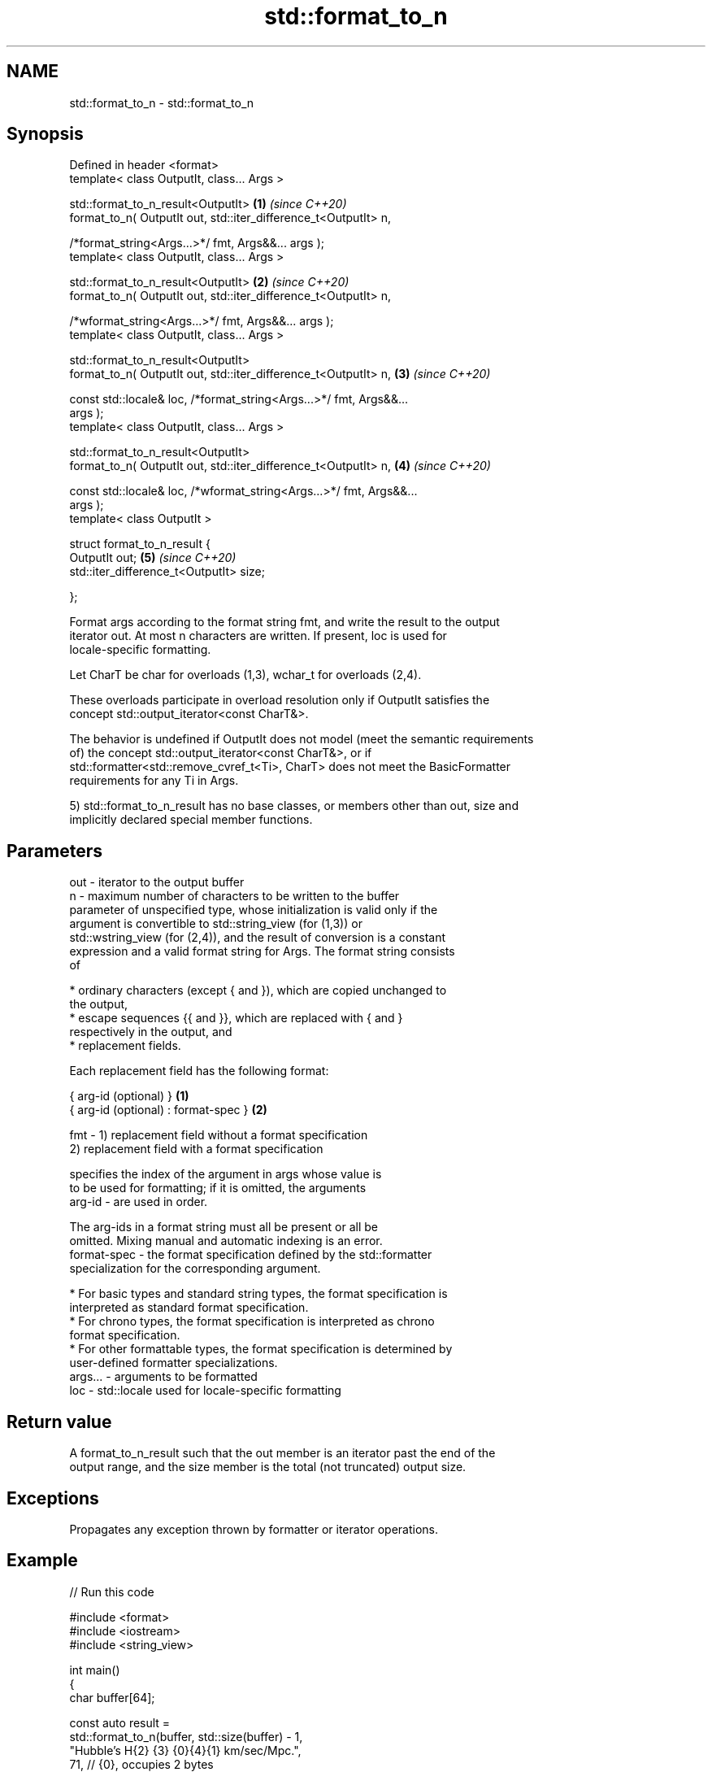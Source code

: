 .TH std::format_to_n 3 "2022.07.31" "http://cppreference.com" "C++ Standard Libary"
.SH NAME
std::format_to_n \- std::format_to_n

.SH Synopsis
   Defined in header <format>
   template< class OutputIt, class... Args >

   std::format_to_n_result<OutputIt>                                  \fB(1)\fP \fI(since C++20)\fP
   format_to_n( OutputIt out, std::iter_difference_t<OutputIt> n,

   /*format_string<Args...>*/ fmt, Args&&... args );
   template< class OutputIt, class... Args >

   std::format_to_n_result<OutputIt>                                  \fB(2)\fP \fI(since C++20)\fP
   format_to_n( OutputIt out, std::iter_difference_t<OutputIt> n,

   /*wformat_string<Args...>*/ fmt, Args&&... args );
   template< class OutputIt, class... Args >

   std::format_to_n_result<OutputIt>
   format_to_n( OutputIt out, std::iter_difference_t<OutputIt> n,     \fB(3)\fP \fI(since C++20)\fP

   const std::locale& loc, /*format_string<Args...>*/ fmt, Args&&...
   args );
   template< class OutputIt, class... Args >

   std::format_to_n_result<OutputIt>
   format_to_n( OutputIt out, std::iter_difference_t<OutputIt> n,     \fB(4)\fP \fI(since C++20)\fP

   const std::locale& loc, /*wformat_string<Args...>*/ fmt, Args&&...
   args );
   template< class OutputIt >

   struct format_to_n_result {
   OutputIt out;                                                      \fB(5)\fP \fI(since C++20)\fP
   std::iter_difference_t<OutputIt> size;

   };

   Format args according to the format string fmt, and write the result to the output
   iterator out. At most n characters are written. If present, loc is used for
   locale-specific formatting.

   Let CharT be char for overloads (1,3), wchar_t for overloads (2,4).

   These overloads participate in overload resolution only if OutputIt satisfies the
   concept std::output_iterator<const CharT&>.

   The behavior is undefined if OutputIt does not model (meet the semantic requirements
   of) the concept std::output_iterator<const CharT&>, or if
   std::formatter<std::remove_cvref_t<Ti>, CharT> does not meet the BasicFormatter
   requirements for any Ti in Args.

   5) std::format_to_n_result has no base classes, or members other than out, size and
   implicitly declared special member functions.

.SH Parameters

   out     - iterator to the output buffer
   n       - maximum number of characters to be written to the buffer
             parameter of unspecified type, whose initialization is valid only if the
             argument is convertible to std::string_view (for (1,3)) or
             std::wstring_view (for (2,4)), and the result of conversion is a constant
             expression and a valid format string for Args. The format string consists
             of

               * ordinary characters (except { and }), which are copied unchanged to
                 the output,
               * escape sequences {{ and }}, which are replaced with { and }
                 respectively in the output, and
               * replacement fields.

             Each replacement field has the following format:

             { arg-id (optional) }               \fB(1)\fP
             { arg-id (optional) : format-spec } \fB(2)\fP

   fmt     - 1) replacement field without a format specification
             2) replacement field with a format specification

                           specifies the index of the argument in args whose value is
                           to be used for formatting; if it is omitted, the arguments
             arg-id      - are used in order.

                           The arg-ids in a format string must all be present or all be
                           omitted. Mixing manual and automatic indexing is an error.
             format-spec - the format specification defined by the std::formatter
                           specialization for the corresponding argument.

               * For basic types and standard string types, the format specification is
                 interpreted as standard format specification.
               * For chrono types, the format specification is interpreted as chrono
                 format specification.
               * For other formattable types, the format specification is determined by
                 user-defined formatter specializations.
   args... - arguments to be formatted
   loc     - std::locale used for locale-specific formatting

.SH Return value

   A format_to_n_result such that the out member is an iterator past the end of the
   output range, and the size member is the total (not truncated) output size.

.SH Exceptions

   Propagates any exception thrown by formatter or iterator operations.

.SH Example


// Run this code

 #include <format>
 #include <iostream>
 #include <string_view>

 int main()
 {
     char buffer[64];

     const auto result =
         std::format_to_n(buffer, std::size(buffer) - 1,
                          "Hubble's H{2} {3} {0}{4}{1} km/sec/Mpc.",
                          71,       // {0}, occupies 2 bytes
                          8,        // {1}, occupies 1 byte
                          "\\u2080", // {2}, occupies 3 bytes
                          "\\u2245", // {3}, occupies 3 bytes
                          "\\u00B1"  // {4}, occupies 2 bytes
                          );
     *result.out = '\\0';

     const std::string_view str{buffer, result.out}; // uses C++20 ctor

     std::cout << "Buffer: \\"" << str << "\\"\\n"
               << "Buffer size = " << std::size(buffer) << '\\n'
               << "Untruncated output size = " << result.size << '\\n';
 }

.SH Output:

 Buffer: "Hubble's H₀ ≅ 71±8 km/sec/Mpc."
 Buffer size = 64
 Untruncated output size = 35

  Defect reports

   The following behavior-changing defect reports were applied retroactively to
   previously published C++ standards.

     DR    Applied to           Behavior as published              Correct behavior
                      throws std::format_error for invalid      invalid format string
   P2216R3 C++20      format string                             results in compile-time
                                                                error
                      objects that are neither const-usable nor
   P2418R2 C++20      copyable                                  allow formatting these
                      (such as generator-like objects) are not  objects
                      formattable

.SH See also

   format         stores formatted representation of the arguments in a new string
   (C++20)        \fI(function template)\fP
   format_to      writes out formatted representation of its arguments through an
   (C++20)        output iterator
                  \fI(function template)\fP
   formatted_size determines the number of characters necessary to store the formatted
   (C++20)        representation of its arguments
                  \fI(function template)\fP
